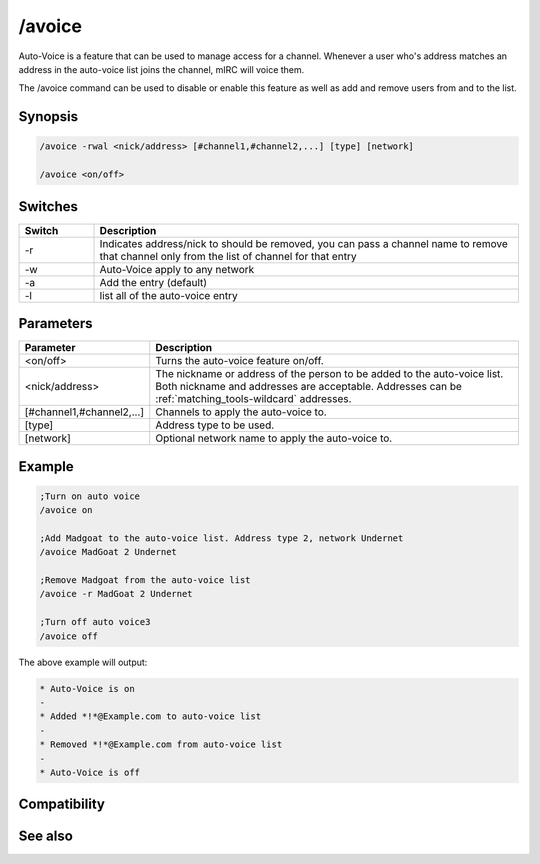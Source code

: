 /avoice
=======

Auto-Voice is a feature that can be used to manage access for a channel. Whenever a user who's address matches an address in the auto-voice list joins the channel, mIRC will voice them.

The /avoice command can be used to disable or enable this feature as well as add and remove users from and to the list.

Synopsis
--------

.. code:: text

    /avoice -rwal <nick/address> [#channel1,#channel2,...] [type] [network]
    
    /avoice <on/off>

Switches
--------

.. list-table::
    :widths: 15 85
    :header-rows: 1

    * - Switch
      - Description
    * - -r
      - Indicates address/nick to should be removed, you can pass a channel name to remove that channel only from the list of channel for that entry
    * - -w
      - Auto-Voice apply to any network
    * - -a
      - Add the entry (default)
    * - -l
      - list all of the auto-voice entry

Parameters
----------

.. list-table::
    :widths: 15 85
    :header-rows: 1

    * - Parameter
      - Description
    * - <on/off>
      - Turns the auto-voice feature on/off.
    * - <nick/address>
      - The nickname or address of the person to be added to the auto-voice list. Both nickname and addresses are acceptable. Addresses can be :ref:`matching_tools-wildcard` addresses.
    * - [#channel1,#channel2,...]
      - Channels to apply the auto-voice to.
    * - [type]
      - Address type to be used.
    * - [network]
      - Optional network name to apply the auto-voice to.

Example
-------

.. code:: text

    ;Turn on auto voice
    /avoice on
    
    ;Add Madgoat to the auto-voice list. Address type 2, network Undernet
    /avoice MadGoat 2 Undernet
    
    ;Remove Madgoat from the auto-voice list
    /avoice -r MadGoat 2 Undernet
    
    ;Turn off auto voice3
    /avoice off

The above example will output:

.. code:: text

    * Auto-Voice is on
    -
    * Added *!*@Example.com to auto-voice list
    -
    * Removed *!*@Example.com from auto-voice list
    -
    * Auto-Voice is off

Compatibility
-------------

.. compatibility:: 5.9

See also
--------

.. hlist::
    :columns: 4

    * :doc:`$aop </identifiers/aop>`
    * :doc:`$avoice </identifiers/avoice>`
    * :doc:`$auto </identifiers/auto>`
    * :doc:`/aop </commands/aop>`
    * :doc:`/auto </commands/auto>`
    * :doc:`/ignore </commands/ignore>`
    * :doc:`/pop </commands/pop>`
    * :doc:`/pvoice </commands/pvoice>`

